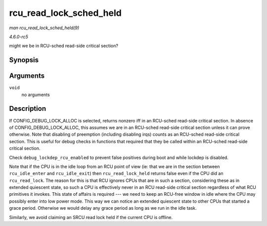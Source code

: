 .. -*- coding: utf-8; mode: rst -*-

.. _API-rcu-read-lock-sched-held:

========================
rcu_read_lock_sched_held
========================

*man rcu_read_lock_sched_held(9)*

*4.6.0-rc5*

might we be in RCU-sched read-side critical section?


Synopsis
========

.. c:function:: int rcu_read_lock_sched_held( void )

Arguments
=========

``void``
    no arguments


Description
===========

If CONFIG_DEBUG_LOCK_ALLOC is selected, returns nonzero iff in an
RCU-sched read-side critical section. In absence of
CONFIG_DEBUG_LOCK_ALLOC, this assumes we are in an RCU-sched
read-side critical section unless it can prove otherwise. Note that
disabling of preemption (including disabling irqs) counts as an
RCU-sched read-side critical section. This is useful for debug checks in
functions that required that they be called within an RCU-sched
read-side critical section.

Check ``debug_lockdep_rcu_enabled`` to prevent false positives during
boot and while lockdep is disabled.

Note that if the CPU is in the idle loop from an RCU point of view (ie:
that we are in the section between ``rcu_idle_enter`` and
``rcu_idle_exit``) then ``rcu_read_lock_held`` returns false even if the
CPU did an ``rcu_read_lock``. The reason for this is that RCU ignores
CPUs that are in such a section, considering these as in extended
quiescent state, so such a CPU is effectively never in an RCU read-side
critical section regardless of what RCU primitives it invokes. This
state of affairs is required --- we need to keep an RCU-free window in
idle where the CPU may possibly enter into low power mode. This way we
can notice an extended quiescent state to other CPUs that started a
grace period. Otherwise we would delay any grace period as long as we
run in the idle task.

Similarly, we avoid claiming an SRCU read lock held if the current CPU
is offline.


.. ------------------------------------------------------------------------------
.. This file was automatically converted from DocBook-XML with the dbxml
.. library (https://github.com/return42/sphkerneldoc). The origin XML comes
.. from the linux kernel, refer to:
..
.. * https://github.com/torvalds/linux/tree/master/Documentation/DocBook
.. ------------------------------------------------------------------------------
